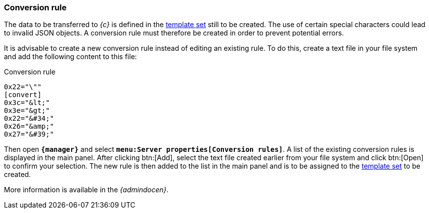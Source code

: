 [[fs-conversionrule]]
=== Conversion rule
The data to be transferred to _{c}_ is defined in the <<fs-templateset,template set>> still to be created.
The use of certain special characters could lead to invalid JSON objects.
A conversion rule must therefore be created in order to prevent potential errors.

It is advisable to create a new conversion rule instead of editing an existing rule.
To do this, create a text file in your file system and add the following content to this file:

[source, Script]
.Conversion rule
----
0x22="\""
[convert] 
0x3c="&lt;" 
0x3e="&gt;" 
0x22="&#34;" 
0x26="&amp;" 
0x27="&#39;"
----

Then open `*{manager}*` and select `*menu:Server properties[Conversion rules]*`.
A list of the existing conversion rules is displayed in the main panel.
After clicking btn:[Add], select the text file created earlier from your file system and click btn:[Open] to confirm your selection.
The new rule is then added to the list in the main panel and is to be assigned to the <<fs-templateset,template set>> to be created.

More information is available in the _{admindocen}_.